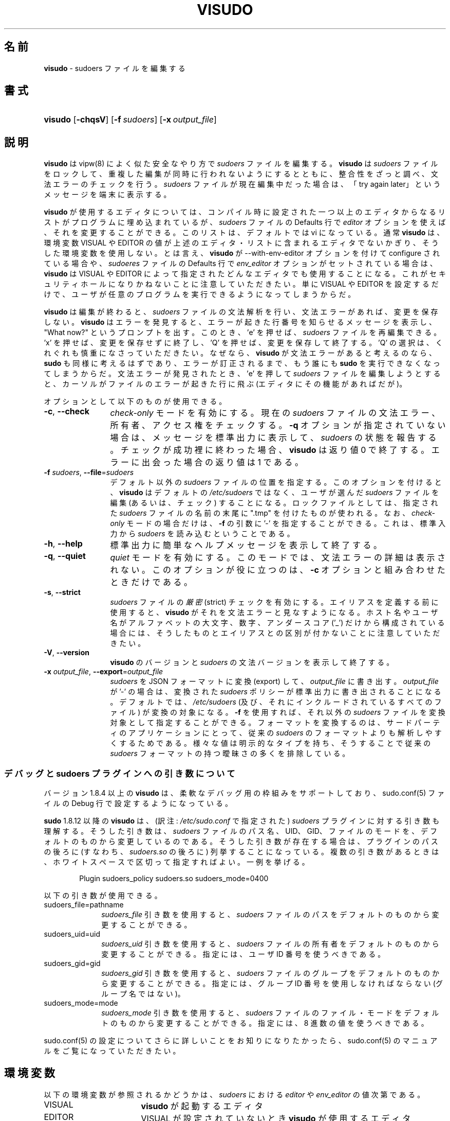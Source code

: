 .\" DO NOT EDIT THIS FILE, IT IS NOT THE MASTER!
.\" IT IS GENERATED AUTOMATICALLY FROM visudo.mdoc.in
.\"
.\" Copyright (c) 1996,1998-2005, 2007-2015
.\"	Todd C. Miller <Todd.Miller@courtesan.com>
.\"
.\" Permission to use, copy, modify, and distribute this software for any
.\" purpose with or without fee is hereby granted, provided that the above
.\" copyright notice and this permission notice appear in all copies.
.\"
.\" THE SOFTWARE IS PROVIDED "AS IS" AND THE AUTHOR DISCLAIMS ALL WARRANTIES
.\" WITH REGARD TO THIS SOFTWARE INCLUDING ALL IMPLIED WARRANTIES OF
.\" MERCHANTABILITY AND FITNESS. IN NO EVENT SHALL THE AUTHOR BE LIABLE FOR
.\" ANY SPECIAL, DIRECT, INDIRECT, OR CONSEQUENTIAL DAMAGES OR ANY DAMAGES
.\" WHATSOEVER RESULTING FROM LOSS OF USE, DATA OR PROFITS, WHETHER IN AN
.\" ACTION OF CONTRACT, NEGLIGENCE OR OTHER TORTIOUS ACTION, ARISING OUT OF
.\" OR IN CONNECTION WITH THE USE OR PERFORMANCE OF THIS SOFTWARE.
.\" ADVISED OF THE POSSIBILITY OF SUCH DAMAGE.
.\"
.\" Sponsored in part by the Defense Advanced Research Projects
.\" Agency (DARPA) and Air Force Research Laboratory, Air Force
.\" Materiel Command, USAF, under agreement number F39502-99-1-0512.
.\"
.\"*******************************************************************
.\"
.\" This file was generated with po4a. Translate the source file.
.\"
.\"*******************************************************************
.\" 
.\" Japanese Version Copyright (c) 2000-2002 Yuichi SATO
.\"   and 2009 Yoichi Chonan
.\"         all rights reserved.
.\" Translated Sat Oct  7 14:39:18 JST 2000
.\"         by Yuichi SATO <ysato444@yahoo.co.jp>
.\" Updated & Modified Fri Dec  6 04:40:44 JST 2002
.\"         by Yuichi SATO
.\" New Translation (sudo-1.6.9p17) Fri Jan 23 10:31:17 JST 2009
.\"         by Yoichi Chonan <cyoichi@maple.ocn.ne.jp>
.\" Updated & Modified (sudo-1.7.2p1) Sat Nov 14 21:15:16 JST 2009
.\"         by Yoichi Chonan
.\" Updated & Modified (sudo-1.8.4p4) Wed May  9 12:26:33 JST 2012
.\"         by Yoichi Chonan
.\" Updated & Modified (sudo-1.8.17) Sat Sep 10 10:39:07 JST 2016
.\"         By Yoichi Chonan
.\"
.TH VISUDO 8 "November 20, 2015" "Sudo 1.8.17" "System Manager's Manual"
.nh
.if  n .ad l
.SH 名前
\fBvisudo\fP \- sudoers ファイルを編集する
.SH 書式
.HP 7n
\fBvisudo\fP [\fB\-chqsV\fP] [\fB\-f\fP\ \fIsudoers\fP] [\fB\-x\fP\ \fIoutput_file\fP]
.SH 説明
\fBvisudo\fP は vipw(8) によく似た安全なやり方で \fIsudoers\fP ファイルを編集する。
\fBvisudo\fP は \fIsudoers\fP ファイルをロックして、
重複した編集が同時に行われないようにするとともに、
整合性をざっと調べ、文法エラーのチェックを行う。
\fIsudoers\fP ファイルが現在編集中だった場合は、
「try again later」というメッセージを端末に表示する。
.PP
\fBvisudo\fP が使用するエディタについては、
コンパイル時に設定された一つ以上のエディタからなるリストがプログラムに埋め込まれているが、
\fIsudoers\fP ファイルの Defaults 行で \fIeditor\fP オプションを使えば、
それを変更することができる。このリストは、デフォルトでは vi になっている。
通常 \fBvisudo\fP は、環境変数 VISUAL や EDITOR
の値が上述のエディタ・リストに含まれるエディタでないかぎり、
そうした環境変数を使用しない。とは言え、
\fBvisudo\fP が \-\-with\-env\-editor オプションを付けて configure されている場合や、
\fIsudoeres\fP ファイルの Defaults 行で \fIenv_editor\fP オプションがセットされている場合は、
\fBvisudo\fP は VISUAL や EDITOR によって指定されたどんなエディタでも使用することになる。
これがセキュリティホールになりかねないことに注意していただきたい。
単に VISUAL や EDITOR を設定するだけで、
ユーザが任意のプログラムを実行できるようになってしまうからだ。
.PP
\fBvisudo\fP は編集が終わると、\fIsudoers\fP ファイルの文法解析を行い、
文法エラーがあれば、変更を保存しない。\fBvisudo\fP はエラーを発見すると、
エラーが起きた行番号を知らせるメッセージを表示し、
"What now?" というプロンプトを出す。このとき、'e' を押せば、
\fIsudoers\fP ファイルを再編集できる。'x' を押せば、
変更を保存せずに終了し、'Q' を押せば、変更を保存して終了する。
\&'Q' の選択は、くれぐれも慎重になさっていただきたい。なぜなら、
\fBvisudo\fP が文法エラーがあると考えるのなら、\fBsudo\fP も同様に考えるはずであり、
エラーが訂正されるまで、もう誰にも \fBsudo\fP を実行できなくなってしまうからだ。
文法エラーが発見されたとき、'e' を押して \fIsudoers\fP
ファイルを編集しようとすると、カーソルがファイルのエラーが起きた行に飛ぶ
(エディタにその機能があればだが)。
.PP
オプションとして以下のものが使用できる。
.TP  12n
\fB\-c\fP, \fB\-\-check\fP
\fIcheck\-only\fP モードを有効にする。
現在の \fIsudoers\fP ファイルの文法エラー、所有者、アクセス権をチェックする。
\fB\-q\fP オプションが指定されていない場合は、メッセージを標準出力に表示して、
\fIsudoers\fP の状態を報告する。チェックが成功裡に終わった場合、
\fBvisudo\fP は返り値 0 で終了する。エラーに出会った場合の返り値は 1 である。
.TP  12n
\fB\-f\fP \fIsudoers\fP, \fB\-\-file\fP=\fIsudoers\fP
デフォルト以外の \fIsudoers\fP ファイルの位置を指定する。
このオプションを付けると、\fBvisudo\fP はデフォルトの \fI/etc/sudoers\fP ではなく、
ユーザが選んだ \fIsudoers\fP ファイルを編集 (あるいは、チェック) することになる。
ロックファイルとしては、指定された \fIsudoers\fP ファイルの名前の末尾に
".tmp" を付けたものが使われる。なお、\fIcheck\-only\fP モードの場合だけは、
\fB\-f\fP の引数に '\-' を指定することができる。
これは、標準入力から \fIsudoers\fP を読み込むということである。
.TP  12n
\fB\-h\fP, \fB\-\-help\fP
標準出力に簡単なヘルプメッセージを表示して終了する。
.TP  12n
\fB\-q\fP, \fB\-\-quiet\fP
\fIquiet\fP モードを有効にする。このモードでは、文法エラーの詳細は表示されない。
このオプションが役に立つのは、\fB\-c\fP オプションと組み合わせたときだけである。
.TP  12n
\fB\-s\fP, \fB\-\-strict\fP
\fIsudoers\fP ファイルの\fI厳密\fP (strict) チェックを有効にする。
エイリアスを定義する前に使用すると、
\fBvisudo\fP がそれを文法エラーと見なすようになる。
ホスト名やユーザ名がアルファベットの大文字、数字、アンダースコア ('_')
だけから構成されている場合には、
そうしたものとエイリアスとの区別が付かないことに注意していただきたい。
.TP  12n
\fB\-V\fP, \fB\-\-version\fP
\fBvisudo\fP のバージョンと \fIsudoers\fP の文法バージョンを表示して終了する。
.TP  12n
\fB\-x\fP \fIoutput_file\fP, \fB\-\-export\fP=\fIoutput_file\fP
\fIsudoers\fP を JSON フォーマットに変換 (export) して、
\fIoutput_file\fP に書き出す。\fIoutput_file\fP が '\-' の場合は、
変換された \fIsudoers\fP ポリシーが標準出力に書き出されることになる。
デフォルトでは、\fI/etc/sudoers\fP
(及び、それにインクルードされているすべてのファイル) が変換の対象になる。
\fB\-f\fP を使用すれば、それ以外の \fIsudoers\fP
ファイルを変換対象として指定することができる。
フォーマットを変換するのは、サードパーティのアプリケーションにとって、
従来の \fIsudoers\fP のフォーマットよりも解析しやすくするためである。
様々な値は明示的なタイプを持ち、そうすることで従来の \fIsudoers\fP
フォーマットの持つ曖昧さの多くを排除している。
.SS "デバッグと sudoers プラグインへの引き数について"
バージョン 1.8.4 以上の \fBvisudo\fP は、
柔軟なデバッグ用の枠組みをサポートしており、sudo.conf(5)
ファイルの Debug 行で設定するようになっている。
.PP
\fBsudo\fP 1.8.12 以降の \fBvisudo\fP は、
(訳注: \fI/etc/sudo.conf\fP で指定された)
\fIsudoers\fP プラグインに対する引き数も理解する。
そうした引き数は、\fIsudoers\fP ファイルのパス名、UID、GID、
ファイルのモードを、デフォルトのものから変更しているのである。
そうした引き数が存在する場合は、プラグインのパスの後ろに
(すなわち、\fIsudoers.so\fP の後ろに) 列挙することになっている。
複数の引き数があるときは、ホワイトスペースで区切って指定すればよい。
一例を挙げる。
.nf
.sp
.RS 6n
Plugin sudoers_policy sudoers.so sudoers_mode=0400
.RE
.fi
.PP
以下の引き数が使用できる。
.TP  10n
sudoers_file=pathname
\fIsudoers_file\fP 引き数を使用すると、
\fIsudoers\fP ファイルのパスをデフォルトのものから変更することができる。
.TP  10n
sudoers_uid=uid
\fIsudoers_uid\fP 引き数を使用すると、
\fIsudoers\fP ファイルの所有者をデフォルトのものから変更することができる。
指定には、ユーザ ID 番号を使うべきである。
.TP  10n
sudoers_gid=gid
\fIsudoers_gid\fP 引き数を使用すると、
\fIsudoers\fP ファイルのグループをデフォルトのものから変更することができる。
指定には、グループ ID 番号を使用しなければならない (グループ名ではない)。
.TP  10n
sudoers_mode=mode
\fIsudoers_mode\fP 引き数を使用すると、
\fIsudoers\fP ファイルのファイル・モードをデフォルトのものから変更することができる。
指定には、8 進数の値を使うべきである。
.PP
sudo.conf(5) の設定についてさらに詳しいことをお知りになりたかったら、
sudo.conf(5) のマニュアルをご覧になっていただきたい。
.SH 環境変数
以下の環境変数が参照されるかどうかは、\fIsudoers\fP における
\fIeditor\fP や \fIenv_editor\fP の値次第である。
.TP  17n
VISUAL
\fBvisudo\fP が起動するエディタ
.TP  17n
EDITOR
VISUAL が設定されていないとき \fBvisudo\fP が使用するエディタ
.SH ファイル
.TP  26n
\fI/etc/sudo.conf\fP
sudo のフロントエンドの設定
.TP  26n
\fI/etc/sudoers\fP
誰が何を実行できるかのリスト
.TP  26n
\fI/etc/sudoers.tmp\fP
visudo が使うロックファイル
.SH "エラー (警告) メッセージ"
.TP  6n
sudoers file busy, try again later.
現在、ほかの誰かが \fIsudoers\fP ファイルを編集中である。
.TP  6n
/etc/sudoers.tmp: Permission denied
\fBvisudo\fP を root として実行しなかった。
.TP  6n
Can't find you in the passwd database
あなたのユーザ ID はシステムの passwd ファイルに存在しない。
.TP  6n
Warning: {User,Runas,Host,Cmnd}_Alias referenced but not defined
User_Alias (あるいは、Runas_Alias, Host_Alias, Cmnd_Alias)
を、定義しないまま使用しようとしている。
あるいは、記載したユーザ名かホスト名の中に、アルファベットの大文字、
数字、アンダースコア ('_') のみからなるものがある。後者の場合は、
この warning を無視して構わない (\fBsudo\fP は文句を言わないだろう)。
\fB\-s\fP (strict) モードでは、
warning ではなく、error になる。
.TP  6n
Warning: unused {User,Runas,Host,Cmnd}_Alias
指摘された User_Alias (あるいは、Runas_Alias, Host_Alias, Cmnd_Alias) は、
定義されているが、一度も使用されていない。そうした使用しないエイリアスは、
コメントアウトするなり、消去するなりしてもよい。
.TP  6n
Warning: cycle in {User,Runas,Host,Cmnd}_Alias
指摘された User_Alias (あるいは、Runas_Alias, Host_Alias, Cmnd_Alias) は、
直接自分自身を参照しているか、
構成要素のエイリアスを通して自分自身を参照している。
\fBsudo\fP は \fIsudoers\fP ファイルを解析するとき、
循環を無視するので、デフォルトでは単なる警告になっている。
.TP  6n
visudo: /etc/sudoers: input and output files must be different
\fB\-x\fP オプションを使用する際に引数として指定した
\fIoutput_file\fP ファイルのパス名が、
変換対象である \fIsudoers\fP ファイルのパス名と同じである。
.SH 関連項目
vi(1), sudo.conf(5), sudoers(5), sudo(8), vipw(8)
.SH 作者
多数の人々が長年に渡って \fBsudo\fP の開発に取り組んできた。
このバージョンは、主として次の者が書いたコードからなっている。
.sp
.RS 6n
Todd C. Miller
.RE
.PP
\fBsudo\fP の開発に貢献してくださった方々の詳細なリストについては、
配布物中の CONTRIBUTORS ファイルをご覧になっていただきたい
(https://www.sudo.ws/contributors.html)。
.SH 警告
\fBvisudo\fP が使用するエディタでシェル・エスケープが可能なかぎり、
ユーザがルート・シェルを獲得するのを防止する簡単な方法はない。
.SH バグ
\fBvisudo\fP にバグを発見したと思ったら、https://bugzilla.sudo.ws/
にアクセスして、バグレポートを提出していただきたい。
.SH サポート
ある程度の無料サポートが sudo\-users メーリングリストを通して利用できる。
購読やアーカイブの検索には、次の URL を御覧になるとよい。
https://www.sudo.ws/mailman/listinfo/sudo\-users
.SH 免責
\fBvisudo\fP は「現状のまま」提供される。 明示的な、あるいは黙示的ないかなる保証も、
商品性や特定目的への適合性についての黙示的な保証を含め、
またそれのみに止まらず、これを否認する。詳細な全文については、
\fBsudo\fP と一緒に配布されている LICENSE ファイルや、
次の Web ページをご覧いただきたい。
https://www.sudo.ws/license.html
